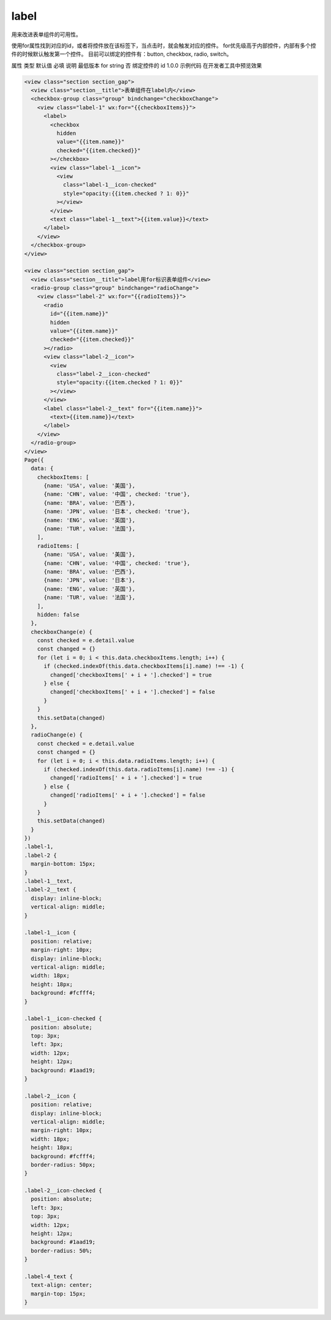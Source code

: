 .. _label:

label
===========================

.. versionadded:: 1.0.0 开始支持，低版本需做兼容处理。

用来改进表单组件的可用性。

使用for属性找到对应的id，或者将控件放在该标签下，当点击时，就会触发对应的控件。 for优先级高于内部控件，内部有多个控件的时候默认触发第一个控件。 目前可以绑定的控件有：button, checkbox, radio, switch。

属性	类型	默认值	必填	说明	最低版本
for	string		否	绑定控件的 id	1.0.0
示例代码
在开发者工具中预览效果


.. code:: html


  <view class="section section_gap">
    <view class="section__title">表单组件在label内</view>
    <checkbox-group class="group" bindchange="checkboxChange">
      <view class="label-1" wx:for="{{checkboxItems}}">
        <label>
          <checkbox
            hidden
            value="{{item.name}}"
            checked="{{item.checked}}"
          ></checkbox>
          <view class="label-1__icon">
            <view
              class="label-1__icon-checked"
              style="opacity:{{item.checked ? 1: 0}}"
            ></view>
          </view>
          <text class="label-1__text">{{item.value}}</text>
        </label>
      </view>
    </checkbox-group>
  </view>

  <view class="section section_gap">
    <view class="section__title">label用for标识表单组件</view>
    <radio-group class="group" bindchange="radioChange">
      <view class="label-2" wx:for="{{radioItems}}">
        <radio
          id="{{item.name}}"
          hidden
          value="{{item.name}}"
          checked="{{item.checked}}"
        ></radio>
        <view class="label-2__icon">
          <view
            class="label-2__icon-checked"
            style="opacity:{{item.checked ? 1: 0}}"
          ></view>
        </view>
        <label class="label-2__text" for="{{item.name}}">
          <text>{{item.name}}</text>
        </label>
      </view>
    </radio-group>
  </view>
  Page({
    data: {
      checkboxItems: [
        {name: 'USA', value: '美国'},
        {name: 'CHN', value: '中国', checked: 'true'},
        {name: 'BRA', value: '巴西'},
        {name: 'JPN', value: '日本', checked: 'true'},
        {name: 'ENG', value: '英国'},
        {name: 'TUR', value: '法国'},
      ],
      radioItems: [
        {name: 'USA', value: '美国'},
        {name: 'CHN', value: '中国', checked: 'true'},
        {name: 'BRA', value: '巴西'},
        {name: 'JPN', value: '日本'},
        {name: 'ENG', value: '英国'},
        {name: 'TUR', value: '法国'},
      ],
      hidden: false
    },
    checkboxChange(e) {
      const checked = e.detail.value
      const changed = {}
      for (let i = 0; i < this.data.checkboxItems.length; i++) {
        if (checked.indexOf(this.data.checkboxItems[i].name) !== -1) {
          changed['checkboxItems[' + i + '].checked'] = true
        } else {
          changed['checkboxItems[' + i + '].checked'] = false
        }
      }
      this.setData(changed)
    },
    radioChange(e) {
      const checked = e.detail.value
      const changed = {}
      for (let i = 0; i < this.data.radioItems.length; i++) {
        if (checked.indexOf(this.data.radioItems[i].name) !== -1) {
          changed['radioItems[' + i + '].checked'] = true
        } else {
          changed['radioItems[' + i + '].checked'] = false
        }
      }
      this.setData(changed)
    }
  })
  .label-1,
  .label-2 {
    margin-bottom: 15px;
  }
  .label-1__text,
  .label-2__text {
    display: inline-block;
    vertical-align: middle;
  }

  .label-1__icon {
    position: relative;
    margin-right: 10px;
    display: inline-block;
    vertical-align: middle;
    width: 18px;
    height: 18px;
    background: #fcfff4;
  }

  .label-1__icon-checked {
    position: absolute;
    top: 3px;
    left: 3px;
    width: 12px;
    height: 12px;
    background: #1aad19;
  }

  .label-2__icon {
    position: relative;
    display: inline-block;
    vertical-align: middle;
    margin-right: 10px;
    width: 18px;
    height: 18px;
    background: #fcfff4;
    border-radius: 50px;
  }

  .label-2__icon-checked {
    position: absolute;
    left: 3px;
    top: 3px;
    width: 12px;
    height: 12px;
    background: #1aad19;
    border-radius: 50%;
  }

  .label-4_text {
    text-align: center;
    margin-top: 15px;
  }
